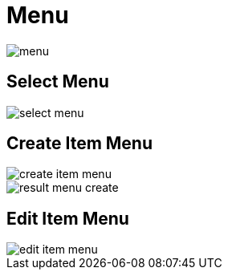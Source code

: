 = Menu 

image::menu.jpeg[align=center]

== Select Menu 

image::select-menu.png[align=center]

== Create Item Menu

image::create-item-menu.webp[align=center]

image::result-menu-create.png[align=center]

== Edit Item Menu

image::edit-item-menu.webp[align=center]